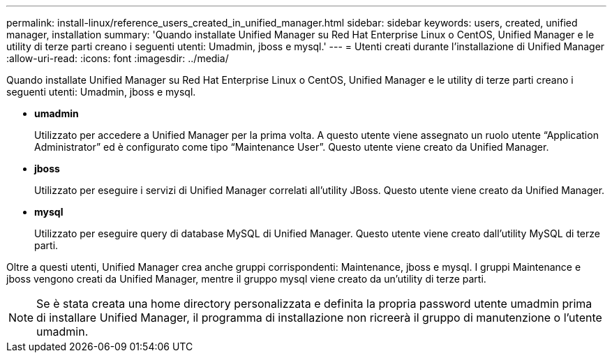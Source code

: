 ---
permalink: install-linux/reference_users_created_in_unified_manager.html 
sidebar: sidebar 
keywords: users, created, unified manager, installation 
summary: 'Quando installate Unified Manager su Red Hat Enterprise Linux o CentOS, Unified Manager e le utility di terze parti creano i seguenti utenti: Umadmin, jboss e mysql.' 
---
= Utenti creati durante l'installazione di Unified Manager
:allow-uri-read: 
:icons: font
:imagesdir: ../media/


[role="lead"]
Quando installate Unified Manager su Red Hat Enterprise Linux o CentOS, Unified Manager e le utility di terze parti creano i seguenti utenti: Umadmin, jboss e mysql.

* *umadmin*
+
Utilizzato per accedere a Unified Manager per la prima volta. A questo utente viene assegnato un ruolo utente "`Application Administrator`" ed è configurato come tipo "`Maintenance User`". Questo utente viene creato da Unified Manager.

* *jboss*
+
Utilizzato per eseguire i servizi di Unified Manager correlati all'utility JBoss. Questo utente viene creato da Unified Manager.

* *mysql*
+
Utilizzato per eseguire query di database MySQL di Unified Manager. Questo utente viene creato dall'utility MySQL di terze parti.



Oltre a questi utenti, Unified Manager crea anche gruppi corrispondenti: Maintenance, jboss e mysql. I gruppi Maintenance e jboss vengono creati da Unified Manager, mentre il gruppo mysql viene creato da un'utility di terze parti.

[NOTE]
====
Se è stata creata una home directory personalizzata e definita la propria password utente umadmin prima di installare Unified Manager, il programma di installazione non ricreerà il gruppo di manutenzione o l'utente umadmin.

====